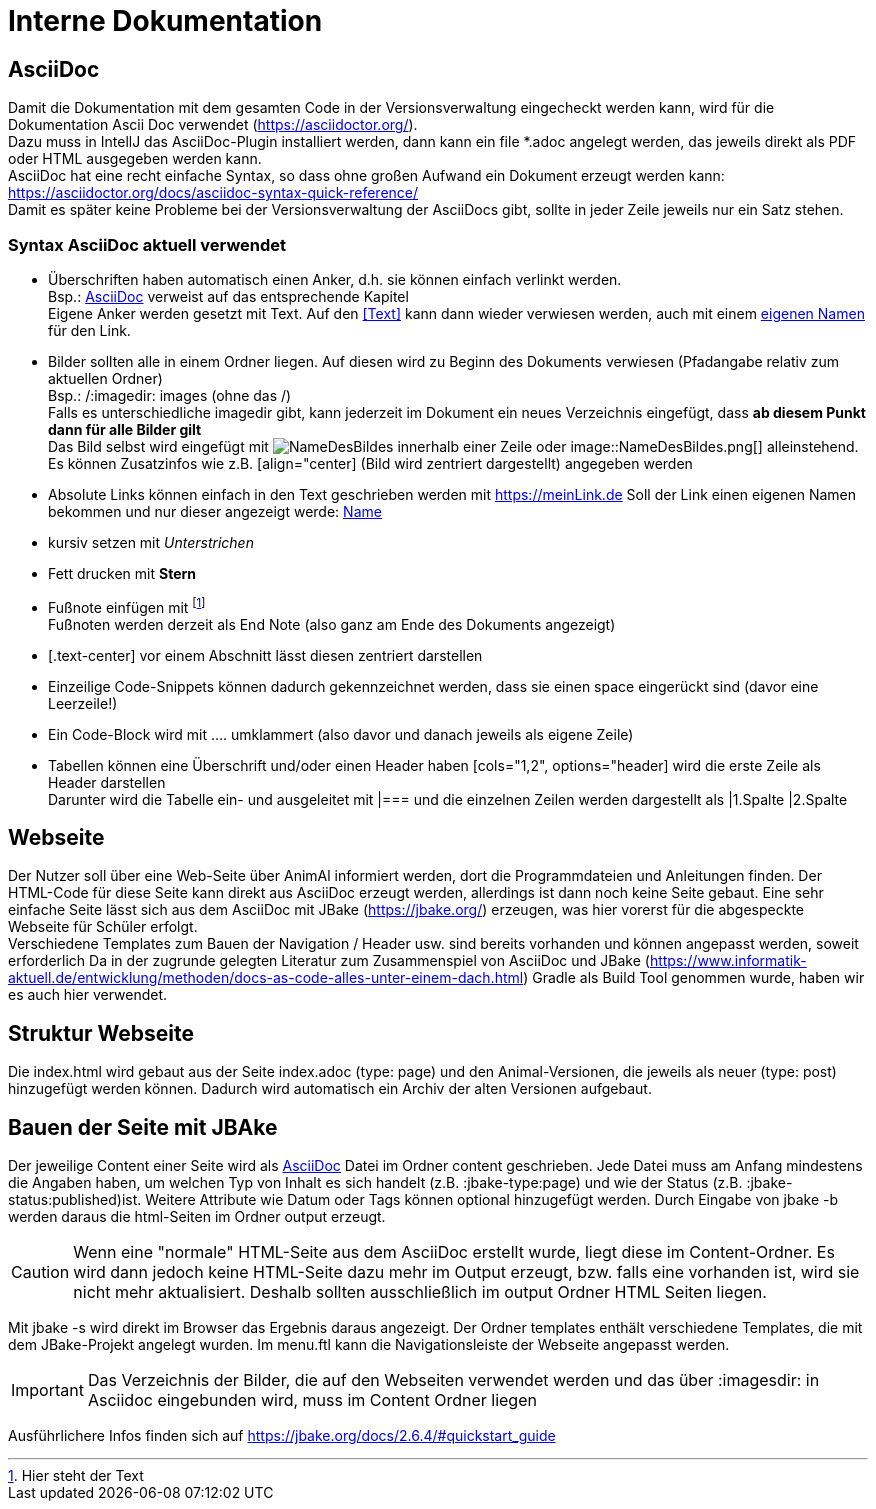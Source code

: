 :icons: font

= Interne Dokumentation

== AsciiDoc

Damit die Dokumentation mit dem gesamten Code in der Versionsverwaltung eingecheckt werden kann, wird für die Dokumentation Ascii Doc verwendet (https://asciidoctor.org/). +
Dazu muss in IntellJ das AsciiDoc-Plugin installiert werden, dann kann ein file *.adoc angelegt werden, das jeweils direkt als PDF oder HTML ausgegeben werden kann. +
AsciiDoc hat eine recht einfache Syntax, so dass ohne großen Aufwand ein Dokument erzeugt werden kann:
https://asciidoctor.org/docs/asciidoc-syntax-quick-reference/ +
Damit es später keine Probleme bei der Versionsverwaltung der AsciiDocs gibt, sollte in jeder Zeile jeweils nur ein Satz stehen.

=== Syntax AsciiDoc aktuell verwendet

* Überschriften haben automatisch einen Anker, d.h. sie können einfach verlinkt werden. +
Bsp.: <<AsciiDoc>> verweist auf das entsprechende Kapitel +
Eigene Anker werden gesetzt mit [[Anker]]Text.
Auf den <<Text>> kann dann wieder verwiesen werden, auch mit einem <<Text,eigenen Namen>> für den Link.
* Bilder sollten alle in einem Ordner liegen.
Auf diesen wird zu Beginn des Dokuments verwiesen (Pfadangabe relativ zum aktuellen Ordner) +
Bsp.: /:imagedir: images (ohne das /) +
Falls es unterschiedliche imagedir gibt, kann jederzeit im Dokument ein neues Verzeichnis eingefügt, dass *ab diesem Punkt dann für alle Bilder gilt* +
Das Bild selbst wird eingefügt mit image:NameDesBildes.jpg[] innerhalb einer Zeile oder image::NameDesBildes.png[] alleinstehend.
Es können Zusatzinfos wie z.B. [align="center] (Bild wird zentriert dargestellt) angegeben werden
* Absolute Links können einfach in den Text geschrieben werden mit https://meinLink.de
Soll der Link einen eigenen Namen bekommen und nur dieser angezeigt werde: https://meinLink.de[Name]
* kursiv setzen mit _Unterstrichen_
* Fett drucken mit *Stern*
* Fußnote einfügen mit footnote:[Hier steht der Text] +
Fußnoten werden derzeit als End Note (also ganz am Ende des Dokuments angezeigt)
* [.text-center] vor einem Abschnitt lässt diesen zentriert darstellen
* Einzeilige Code-Snippets können dadurch gekennzeichnet werden, dass sie einen space eingerückt sind (davor eine Leerzeile!)
* Ein Code-Block wird mit .... umklammert (also davor und danach jeweils als eigene Zeile)
* Tabellen können eine Überschrift und/oder einen Header haben [cols="1,2", options="header] wird die erste Zeile als Header darstellen +
Darunter wird die Tabelle ein- und ausgeleitet mit |=== und die einzelnen Zeilen werden dargestellt als |1.Spalte |2.Spalte


== Webseite

Der Nutzer soll über eine Web-Seite über AnimAl informiert werden, dort die Programmdateien und Anleitungen finden.
Der HTML-Code für diese Seite kann direkt aus AsciiDoc erzeugt werden, allerdings ist dann noch keine Seite gebaut.
Eine sehr einfache Seite lässt sich aus dem AsciiDoc mit JBake (https://jbake.org/) erzeugen, was hier vorerst für die abgespeckte Webseite für Schüler erfolgt. +
Verschiedene Templates zum Bauen der Navigation / Header usw. sind bereits vorhanden und können angepasst werden, soweit erforderlich
Da in der zugrunde gelegten Literatur zum Zusammenspiel von AsciiDoc und JBake (https://www.informatik-aktuell.de/entwicklung/methoden/docs-as-code-alles-unter-einem-dach.html) Gradle als Build Tool genommen wurde, haben wir es auch hier verwendet.

== Struktur Webseite

Die index.html wird gebaut aus der Seite index.adoc (type: page) und den Animal-Versionen, die jeweils als neuer (type: post) hinzugefügt werden können.
Dadurch wird automatisch ein Archiv der alten Versionen aufgebaut.

== Bauen der Seite mit JBAke

Der jeweilige Content einer Seite wird als <<AsciiDoc>> Datei im Ordner content geschrieben.
Jede Datei muss am Anfang mindestens die Angaben haben, um welchen Typ von Inhalt es sich handelt (z.B. :jbake-type:page) und wie der Status (z.B. :jbake-status:published)ist.
Weitere Attribute wie Datum oder Tags können optional hinzugefügt werden.
Durch Eingabe von jbake -b werden daraus die html-Seiten im Ordner output erzeugt.

CAUTION: Wenn eine "normale" HTML-Seite aus dem AsciiDoc erstellt wurde, liegt diese im Content-Ordner.
Es wird dann jedoch keine HTML-Seite dazu mehr im Output erzeugt, bzw. falls eine vorhanden ist, wird sie nicht mehr aktualisiert.
Deshalb sollten ausschließlich im output Ordner HTML Seiten liegen.

Mit jbake -s wird direkt im Browser das Ergebnis daraus angezeigt.
Der Ordner templates enthält verschiedene Templates, die mit dem JBake-Projekt angelegt wurden.
Im menu.ftl kann die Navigationsleiste der Webseite angepasst werden.

IMPORTANT: Das Verzeichnis der Bilder, die auf den Webseiten verwendet werden und das über :imagesdir: in Asciidoc eingebunden wird, muss im Content Ordner liegen

Ausführlichere Infos finden sich auf https://jbake.org/docs/2.6.4/#quickstart_guide
 